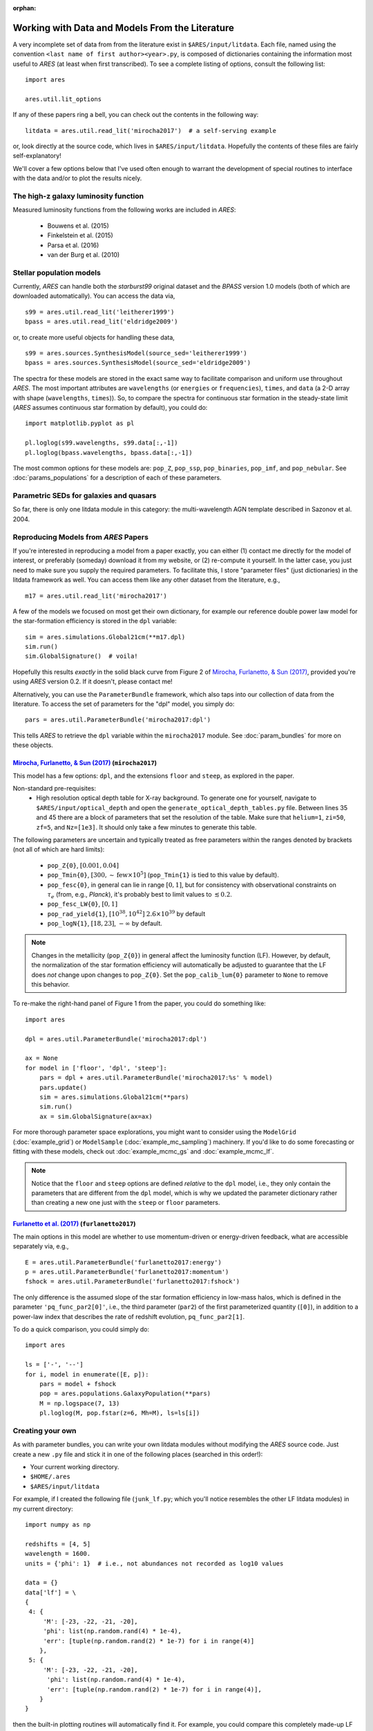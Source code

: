 :orphan:

Working with Data and Models From the Literature
================================================
A very incomplete set of data from from the literature exist in ``$ARES/input/litdata``. Each file, named using the convention ``<last name of first author><year>.py``, is composed of dictionaries containing the information most useful to *ARES* (at least when first transcribed). To see a complete listing of options, consult the following list: ::

    import ares
    
    ares.util.lit_options

If any of these papers ring a bell, you can check out the contents in the following way: ::

    litdata = ares.util.read_lit('mirocha2017')  # a self-serving example
    
or, look directly at the source code, which lives in ``$ARES/input/litdata``. Hopefully the contents of these files are fairly self-explanatory! 

We'll cover a few options below that I've used often enough to warrant the development of special routines to interface with the data and/or to plot the results nicely.

The high-z galaxy luminosity function
-------------------------------------
Measured luminosity functions from the following works are included in *ARES*:
    
    * Bouwens et al. (2015)
    * Finkelstein et al. (2015)
    * Parsa et al. (2016)
    * van der Burg et al. (2010)


Stellar population models
-------------------------
Currently, *ARES* can handle both the *starburst99* original dataset and the *BPASS* version 1.0 models (both of which are downloaded automatically). You can access the data via, ::

    s99 = ares.util.read_lit('leitherer1999')
    bpass = ares.util.read_lit('eldridge2009')
    
or, to create more useful objects for handling these data, ::

    s99 = ares.sources.SynthesisModel(source_sed='leitherer1999')
    bpass = ares.sources.SynthesisModel(source_sed='eldridge2009')

The spectra for these models are stored in the exact same way to facilitate comparison and uniform use throughout *ARES*. The most important attributes are ``wavelengths`` (or ``energies`` or ``frequencies``), ``times``, and ``data`` (a 2-D array with shape (``wavelengths``, ``times``)). So, to compare the spectra for continuous star formation in the steady-state limit (*ARES* assumes continuous star formation by default), you could do: ::

    import matplotlib.pyplot as pl
    
    pl.loglog(s99.wavelengths, s99.data[:,-1])
    pl.loglog(bpass.wavelengths, bpass.data[:,-1])

The most common options for these models are: ``pop_Z``, ``pop_ssp``, ``pop_binaries``, ``pop_imf``, and ``pop_nebular``. See :doc:`params_populations` for a description of each of these parameters.


Parametric SEDs for galaxies and quasars
----------------------------------------
So far, there is only one litdata module in this category: the multi-wavelength AGN template described in Sazonov et al. 2004.


Reproducing Models from *ARES* Papers
-------------------------------------
If you're interested in reproducing a model from a paper exactly, you can either (1) contact me directly for the model of interest, or preferably (someday) download it from my website, or (2) re-compute it yourself. In the latter case, you just need to make sure you supply the required parameters. To facilitate this, I store "parameter files" (just dictionaries) in the litdata framework as well. You can access them like any other dataset from the literature, e.g., ::

    m17 = ares.util.read_lit('mirocha2017')
    
A few of the models we focused on most get their own dictionary, for example our reference double power law model for the star-formation efficiency is stored in the ``dpl`` variable: ::

    sim = ares.simulations.Global21cm(**m17.dpl)
    sim.run()
    sim.GlobalSignature()  # voila!
    
Hopefully this results *exactly* in the solid black curve from Figure 2 of `Mirocha, Furlanetto, & Sun (2017) <http://adsabs.harvard.edu/abs/2017MNRAS.464.1365M>`_, provided you're using *ARES* version 0.2. If it doesn't, please contact me! 

Alternatively, you can use the ``ParameterBundle`` framework, which also taps into our collection of data from the literature. To access the set of parameters for the "dpl" model, you simply do: ::

    pars = ares.util.ParameterBundle('mirocha2017:dpl')
    
This tells *ARES* to retrieve the ``dpl`` variable within the ``mirocha2017`` module. See :doc:`param_bundles` for more on these objects.

`Mirocha, Furlanetto, & Sun (2017) <http://adsabs.harvard.edu/abs/2017MNRAS.464.1365M>`_ (``mirocha2017``)
~~~~~~~~~~~~~~~~~~~~~~~~~~~~~~~~~~~~~~~~~~~~~~~~~~~~~~~~~~~~~~~~~~~~~~~~~~~~~~~~~~~~~~~~~~~~~~~~~~~~~~~~~~~~~
This model has a few options: ``dpl``, and the extensions ``floor`` and ``steep``, as explored in the paper. 

Non-standard pre-requisites:
    * High resolution optical depth table for X-ray background. To generate one for yourself, navigate to ``$ARES/input/optical_depth`` and open the ``generate_optical_depth_tables.py`` file. Between lines 35 and 45 there are a block of parameters that set the resolution of the table. Make sure that ``helium=1``, ``zi=50``, ``zf=5``, and ``Nz=[1e3]``. It should only take a few minutes to generate this table.
    
The following parameters are uncertain and typically treated as free parameters within the ranges denoted by brackets (not all of which are hard limits):

    * ``pop_Z{0}``, :math:`[0.001, 0.04]`
    * ``pop_Tmin{0}``, :math:`[300, \sim \mathrm{few} \times 10^5]`  (``pop_Tmin{1}`` is tied to this value by default).
    * ``pop_fesc{0}``, in general can lie in range :math:`[0, 1]`, but for consistency with observational constraints on :math:`\tau_e` (from, e.g., *Planck*), it's probably best to limit values to :math:`\lesssim 0.2`.
    * ``pop_fesc_LW{0}``, :math:`[0, 1]`
    * ``pop_rad_yield{1}``, :math:`[10^{38}, 10^{42}]` :math:`2.6 \times 10^{39}` by default
    * ``pop_logN{1}``, :math:`[18, 23]`, :math:`-\infty` by default.

.. note :: Changes in the metallicity (``pop_Z{0}``) in general affect the luminosity function (LF). However, by default, the normalization of the star formation efficiency will automatically be adjusted to guarantee that the LF does *not* change upon changes to ``pop_Z{0}``. Set the ``pop_calib_lum{0}`` parameter to ``None`` to remove this behavior.

To re-make the right-hand panel of Figure 1 from the paper, you could do something like: ::

    import ares
    
    dpl = ares.util.ParameterBundle('mirocha2017:dpl')
    
    ax = None
    for model in ['floor', 'dpl', 'steep']:
        pars = dpl + ares.util.ParameterBundle('mirocha2017:%s' % model)
        pars.update()
        sim = ares.simulations.Global21cm(**pars)
        sim.run()
        ax = sim.GlobalSignature(ax=ax)

For more thorough parameter space explorations, you might want to consider using the ``ModelGrid`` (:doc:`example_grid`) or ``ModelSample`` (:doc:`example_mc_sampling`) machinery. If you'd like to do some forecasting or fitting with these models, check out :doc:`example_mcmc_gs` and :doc:`example_mcmc_lf`.

.. note :: Notice that the ``floor`` and ``steep`` options are defined *relative* to the ``dpl`` model, i.e., they only contain the parameters that are different from the ``dpl`` model, which is why we updated the parameter dictionary rather than creating a new one just with the ``steep`` or ``floor`` parameters.

`Furlanetto et al. (2017) <https://arxiv.org/abs/1611.01169>`_ (``furlanetto2017``)
~~~~~~~~~~~~~~~~~~~~~~~~~~~~~~~~~~~~~~~~~~~~~~~~~~~~~~~~~~~~~~~~~~~~~~~~~~~~~~~~~~~~~~~~~~~~~~~~~~
The main options in this model are whether to use momentum-driven or energy-driven feedback, what are accessible separately via, e.g., 

::

    E = ares.util.ParameterBundle('furlanetto2017:energy')
    p = ares.util.ParameterBundle('furlanetto2017:momentum')
    fshock = ares.util.ParameterBundle('furlanetto2017:fshock')

The only difference is the assumed slope of the star formation efficiency in low-mass halos, which is defined in the parameter ``'pq_func_par2[0]'``, i.e., the third parameter (``par2``) of the first parameterized quantity (``[0]``), in addition to a power-law index that describes the rate of redshift evolution, ``pq_func_par2[1]``.

To do a quick comparison, you could simply do: 

::

    import ares
    
    ls = ['-', '--']
    for i, model in enumerate([E, p]):
        pars = model + fshock
        pop = ares.populations.GalaxyPopulation(**pars)
        M = np.logspace(7, 13)
        pl.loglog(M, pop.fstar(z=6, Mh=M), ls=ls[i])

.. in prep. (``mirocha2017``)
.. ~~~~~~~~~~~~~~~~~~~~~~~~~~~~~~~~~~~~~~


Creating your own
-----------------
As with parameter bundles, you can write your own litdata modules without modifying the *ARES* source code. Just create a new ``.py`` file and stick it in one of the following places (searched in this order!):

* Your current working directory.
* ``$HOME/.ares``
* ``$ARES/input/litdata``

For example, if I created the following file (``junk_lf.py``; which you'll notice resembles the other LF litdata modules) in my current directory: ::

    import numpy as np

    redshifts = [4, 5]
    wavelength = 1600.
    units = {'phi': 1}  # i.e., not abundances not recorded as log10 values

    data = {}
    data['lf'] = \
    {
     4: {
         'M': [-23, -22, -21, -20],
         'phi': list(np.random.rand(4) * 1e-4),
         'err': [tuple(np.random.rand(2) * 1e-7) for i in range(4)]
        },
     5: {
         'M': [-23, -22, -21, -20],
          'phi': list(np.random.rand(4) * 1e-4),
          'err': [tuple(np.random.rand(2) * 1e-7) for i in range(4)],
        }
    }
    
then the built-in plotting routines will automatically find it. For example, you could compare this completely made-up LF with the rest ::

    obslf = ares.analysis.GalaxyPopulation()
    
    ax = obslf.Plot(z=4, sources='junk_lf')
    ax = obslf.Plot(z=4, sources='all', round_z=0.2, ax=ax)
    

    
         
